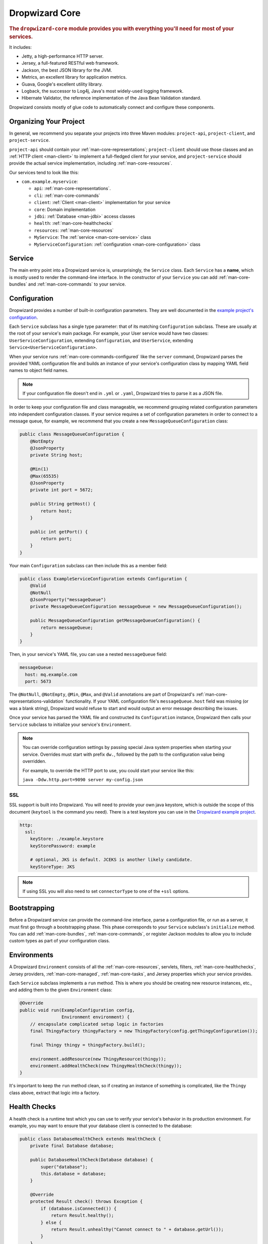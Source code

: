 .. _man-core:

###############
Dropwizard Core
###############

.. highlight:: text

.. rubric:: The ``dropwizard-core`` module provides you with everything you'll need for most of your
            services.

It includes:

* Jetty, a high-performance HTTP server.
* Jersey, a full-featured RESTful web framework.
* Jackson, the best JSON library for the JVM.
* Metrics, an excellent library for application metrics.
* Guava, Google's excellent utility library.
* Logback, the successor to Log4j, Java's most widely-used logging framework.
* Hibernate Validator, the reference implementation of the Java Bean Validation standard.

Dropwizard consists mostly of glue code to automatically connect and configure these components.

.. _man-core-organization:

Organizing Your Project
=======================

In general, we recommend you separate your projects into three Maven modules: ``project-api``,
``project-client``, and ``project-service``.

``project-api`` should contain your :ref:`man-core-representations`; ``project-client`` should use
those classes and an :ref:`HTTP client <man-client>` to implement a full-fledged client for your
service, and ``project-service`` should provide the actual service implementation, including
:ref:`man-core-resources`.

Our services tend to look like this:

* ``com.example.myservice``:

  * ``api``: :ref:`man-core-representations`.
  * ``cli``: :ref:`man-core-commands`
  * ``client``: :ref:`Client <man-client>` implementation for your service
  * ``core``: Domain implementation
  * ``jdbi``: :ref:`Database <man-jdbi>` access classes
  * ``health``: :ref:`man-core-healthchecks`
  * ``resources``: :ref:`man-core-resources`
  * ``MyService``: The :ref:`service <man-core-service>` class
  * ``MyServiceConfiguration``: :ref:`configuration <man-core-configuration>` class

.. _man-core-service:

Service
=======

The main entry point into a Dropwizard service is, unsurprisingly, the ``Service`` class. Each
``Service`` has a **name**, which is mostly used to render the command-line interface. In the
constructor of your ``Service`` you can add :ref:`man-core-bundles` and :ref:`man-core-commands` to
your service.

.. _man-core-configuration:

Configuration
=============

Dropwizard provides a number of built-in configuration parameters. They are
well documented in the `example project's configuration`__.

.. __: https://github.com/codahale/dropwizard/blob/master/dropwizard-example/example.yml

Each ``Service`` subclass has a single type parameter: that of its matching ``Configuration``
subclass. These are usually at the root of your service's main package. For example, your User
service would have two classes: ``UserServiceConfiguration``, extending ``Configuration``, and
``UserService``, extending ``Service<UserServiceConfiguration>``.

When your service runs :ref:`man-core-commands-configured` like the ``server`` command, Dropwizard
parses the provided YAML configuration file and builds an instance of your service's configuration
class by mapping YAML field names to object field names.

.. note::

    If your configuration file doesn't end in ``.yml`` or ``.yaml``, Dropwizard tries to parse it
    as a JSON file.

In order to keep your configuration file and class manageable, we recommend grouping related
configuration parameters into independent configuration classes. If your service requires a set of
configuration parameters in order to connect to a message queue, for example, we recommend that you
create a new ``MessageQueueConfiguration`` class:

.. code-block:: java

    public class MessageQueueConfiguration {
        @NotEmpty
        @JsonProperty
        private String host;

        @Min(1)
        @Max(65535)
        @JsonProperty
        private int port = 5672;

        public String getHost() {
            return host;
        }

        public int getPort() {
            return port;
        }
    }

Your main ``Configuration`` subclass can then include this as a member field:

.. code-block:: java

    public class ExampleServiceConfiguration extends Configuration {
        @Valid
        @NotNull
        @JsonProperty("messageQueue")
        private MessageQueueConfiguration messageQueue = new MessageQueueConfiguration();

        public MessageQueueConfiguration getMessageQueueConfiguration() {
            return messageQueue;
        }
    }

Then, in your service's YAML file, you can use a nested ``messageQueue`` field:

.. code-block:: java

    messageQueue:
      host: mq.example.com
      port: 5673

The ``@NotNull``, ``@NotEmpty``, ``@Min``, ``@Max``, and ``@Valid`` annotations are part of Dropwizard's
:ref:`man-core-representations-validation` functionality. If your YAML configuration file's
``messageQueue.host`` field was missing (or was a blank string), Dropwizard would refuse to start
and would output an error message describing the issues.

Once your service has parsed the YAML file and constructed its ``Configuration`` instance,
Dropwizard then calls your ``Service`` subclass to initialize your service's ``Environment``.

.. note::

    You can override configuration settings by passing special Java system properties when starting
    your service. Overrides must start with prefix ``dw.``, followed by the path to the
    configuration value being overridden.

    For example, to override the HTTP port to use, you could start your service like this:

    ``java -Ddw.http.port=9090 server my-config.json``

.. _man-core-environments:

SSL
---

SSL support is built into Dropwizard. You will need to provide your own java
keystore, which is outside the scope of this document (``keytool`` is the
command you need). There is a test keystore you can use in the
`Dropwizard example project`__.

.. __: https://github.com/codahale/dropwizard/tree/master/dropwizard-example

.. code-block:: yaml

    http:
      ssl:
        keyStore: ./example.keystore
        keyStorePassword: example

        # optional, JKS is default. JCEKS is another likely candidate.
        keyStoreType: JKS

.. note::

    If using SSL you will also need to set ``connectorType`` to one of the ``+ssl`` options.

Bootstrapping
=============

Before a Dropwizard service can provide the command-line interface, parse a configuration file, or
run as a server, it must first go through a bootstrapping phase. This phase corresponds to your
``Service`` subclass's ``initialize`` method. You can add :ref:`man-core-bundles`,
:ref:`man-core-commands`, or register Jackson modules to allow you to include custom types as part
of your configuration class.

Environments
============

A Dropwizard ``Environment`` consists of all the :ref:`man-core-resources`, servlets, filters,
:ref:`man-core-healthchecks`, Jersey providers, :ref:`man-core-managed`, :ref:`man-core-tasks`, and
Jersey properties which your service provides.

Each ``Service`` subclass implements a ``run`` method. This is where you should be creating new
resource instances, etc., and adding them to the given ``Environment`` class:

.. code-block:: java

    @Override
    public void run(ExampleConfiguration config,
                    Environment environment) {
        // encapsulate complicated setup logic in factories
        final ThingyFactory thingyFactory = new ThingyFactory(config.getThingyConfiguration());

        final Thingy thingy = thingyFactory.build();

        environment.addResource(new ThingyResource(thingy));
        environment.addHealthCheck(new ThingyHealthCheck(thingy));
    }

It's important to keep the ``run`` method clean, so if creating an instance of something is
complicated, like the ``Thingy`` class above, extract that logic into a factory.

.. _man-core-healthchecks:

Health Checks
=============

A health check is a runtime test which you can use to verify your service's behavior in its
production environment. For example, you may want to ensure that your database client is connected
to the database:

.. code-block:: java

    public class DatabaseHealthCheck extends HealthCheck {
        private final Database database;

        public DatabaseHealthCheck(Database database) {
            super("database");
            this.database = database;
        }

        @Override
        protected Result check() throws Exception {
            if (database.isConnected()) {
                return Result.healthy();
            } else {
                return Result.unhealthy("Cannot connect to " + database.getUrl());
            }
        }
    }

You can then add this health check to your service's environment:

.. code-block:: java

    environment.addHealthCheck(new DatabaseHealthCheck(database));

By sending a ``GET`` request to ``/healthcheck`` on the admin port you can run these tests and view
the results::

    $ curl http://dw.example.com:8081/healthcheck
    * deadlocks: OK
    * database: OK

If all health checks report success, a ``200 OK`` is returned. If any fail, a
``500 Internal Server Error`` is returned with the error messages and exception stack traces (if an
exception was thrown).

All Dropwizard services ship with the ``deadlocks`` health check installed by default, which uses
Java 1.6's built-in thread deadlock detection to determine if any threads are deadlocked.

.. _man-core-managed:

Managed Objects
===============

Most services involve objects which need to be started and stopped: thread pools, database
connections, etc. Dropwizard provides the ``Managed`` interface for this. You can either have the
class in question implement the ``#start()`` and ``#stop()`` methods, or write a wrapper class which
does so. Adding a ``Managed`` instance to your service's ``Environment`` ties that object's
lifecycle to that of the service's HTTP server. Before the server starts, the ``#start()`` method is
called. After the server has stopped (and after its graceful shutdown period) the ``#stop()`` method
is called.

For example, given a theoretical Riak__ client which needs to be started and stopped:

.. __: http://riak.basho.com

.. code-block:: java

    public class RiakClientManager implements Managed {
        private final RiakClient client;

        public RiakClientManager(RiakClient client) {
            this.client = client;
        }

        @Override
        public void start() throws Exception {
            client.start();
        }

        @Override
        public void stop() throws Exception {
            client.stop();
        }
    }


If ``RiakClientManager#start()`` throws an exception--e.g., an error connecting to the server--your
service will not start and a full exception will be logged. If ``RiakClientManager#stop()`` throws
an exception, the exception will be logged but your service will still be able to shut down.

It should be noted that ``Environment`` has built-in factory methods for ``ExecutorService`` and
``ScheduledExecutorService`` instances which are managed. See ``Environment#managedExecutorService``
and ``Environment#managedScheduledExecutorService`` for details.

.. _man-core-bundles:

Bundles
=======

A Dropwizard bundle is a reusable group of functionality, used to define blocks of a service's
behavior. For example, ``AssetBundle`` provides a simple way to serve static assets from your
service's ``src/main/resources/assets`` directory as files available from ``/assets/*`` in your
service.

Some bundles require configuration parameters. These bundles implement ``ConfiguredBundle`` and will
require your service's ``Configuration`` subclass to implement a specific interface.

Serving Assets
--------------

Either your service or your static assets can be served from the root path, but
not both. The latter is useful when using Dropwizard to back a Javascript
application. To enable it, move your service to a sub-URL.

.. code-block:: yaml

    http:
      rootPath: /service/*  # Default is /*

Then use an extended ``AssetsBundle`` constructor to serve resources in the
``assets`` folder from the root path. ``index.htm`` is served as the default
page.

.. code-block:: java

    @Override
    public void initialize(Bootstrap<HelloWorldConfiguration> bootstrap) {
        bootstrap.setName("hello-world");

        bootstrap.addBundle(new AssetsBundle("/assets/", "/"));
    }

.. _man-core-commands:

Commands
========

Commands are basic actions which Dropwizard runs based on the arguments provided on the command
line. The built-in ``server`` command, for example, spins up an HTTP server and runs your service.
Each ``Command`` subclass has a name and a set of command line options which Dropwizard will use to
parse the given command line arguments.

.. _man-core-commands-configured:

Configured Commands
-------------------

Some commands require access to configuration parameters and should extend the ``ConfiguredCommand``
class, using your service's ``Configuration`` class as its type parameter. Dropwizard will treat the
first argument on the command line as the path to a YAML configuration file, parse and validate it,
and provide your command with an instance of the configuration class.

.. _man-core-commands-managed:

Managed Commands
----------------

Managed commands further extend configured commands by creating a lifecycle process for your
service's :ref:`man-core-managed`. All ``Managed`` instances registered with your service's
``Environment`` will be started before your command is run, and will be stopped afterward.

.. _man-core-tasks:

Tasks
=====

A ``Task`` is a run-time action your service provides access to on the administrative port via HTTP.
All Dropwizard services start with the ``gc`` task, which explicitly triggers the JVM's garbage
collection. (This is useful, for example, for running full garbage collections during off-peak times
or while the given service is out of rotation.)

Running a task can be done by sending a ``POST`` request to ``/tasks/{task-name}`` on the admin
port. For example::

    $ curl -X POST http://dw.example.com:8081/tasks/gc
    Running GC...
    Done!

.. _man-core-logging:

Logging
=======

Dropwizard uses Logback_ for its logging backend. It provides an slf4j_ implementation, and even
routes all ``java.util.logging``, Log4j, and Apache Commons Logging usage through Logback.

.. _Logback: http://logback.qos.ch/
.. _slf4j: http://www.slf4j.org/

slf4j provides the following logging levels:

``ERROR``
  Error events that might still allow the application to continue running.
``WARN``
  Potentially harmful situations.
``INFO``
  Informational messages that highlight the progress of the application at coarse-grained level.
``DEBUG``
  Fine-grained informational events that are most useful to debug an application.
``TRACE``
  Finer-grained informational events than the ``DEBUG`` level.

.. _man-core-logging-format:

Log Format
----------

Dropwizard's log format has a few specific goals:

* Be human readable.
* Be machine parsable.
* Be easy for sleepy ops folks to figure out why things are pear-shaped at 3:30AM using standard
  UNIXy tools like ``tail`` and ``grep``.

The logging output looks like this::

    TRACE [2010-04-06 06:42:35,271] com.example.dw.Thing: Contemplating doing a thing.
    DEBUG [2010-04-06 06:42:35,274] com.example.dw.Thing: About to do a thing.
    INFO  [2010-04-06 06:42:35,274] com.example.dw.Thing: Doing a thing
    WARN  [2010-04-06 06:42:35,275] com.example.dw.Thing: Doing a thing
    ERROR [2010-04-06 06:42:35,275] com.example.dw.Thing: This may get ugly.
    ! java.lang.RuntimeException: oh noes!
    ! at com.example.dw.Thing.run(Thing.java:16)
    !

A few items of note:

* All timestamps are in UTC and ISO 8601 format.
* You can grep for messages of a specific level really easily::

    tail -f dw.log | grep '^WARN'

* You can grep for messages from a specific class or package really easily::

    tail -f dw.log | grep 'com.example.dw.Thing'

* You can even pull out full exception stack traces, plus the accompanying log message::

    tail -f dw.log | grep -B 1 '^\!'

Configuration
-------------

You can specify a default logger level and even override the levels of
other loggers in your YAML configuration file:

.. code-block:: yaml

    # Logging settings.
    logging:

      # The default level of all loggers. Can be OFF, ERROR, WARN, INFO, DEBUG, TRACE, or ALL.
      level: INFO

      # Logger-specific levels.
      loggers:

        # Overrides the level of com.example.dw.Thing and sets it to DEBUG.
        "com.example.dw.Thing": DEBUG

.. _man-core-logging-console:

Console Logging
---------------

By default, Dropwizard services log ``INFO`` and higher to ``STDOUT``. You can configure this by
editing the ``logging`` section of your YAML configuration file:

.. code-block:: yaml

    logging:

      # ...
      # Settings for logging to stdout.
      console:

        # If true, write log statements to stdout.
        enabled: true

        # Do not display log statements below this threshold to stdout.
        threshold: ALL

.. _man-core-logging-file:

File Logging
------------

Dropwizard can also log to an automatically rotated set of log files. This is the recommended
configuration for your production environment:

.. code-block:: yaml

    logging:

      # ...
      # Settings for logging to a file.
      file:

        # If true, write log statements to a file.
        enabled: false

        # Do not write log statements below this threshold to the file.
        threshold: ALL

        # The file to which current statements will be logged.
        currentLogFilename: ./logs/example.log

        # When the log file rotates, the archived log will be renamed to this and gzipped. The
        # %d is replaced with the previous day (yyyy-MM-dd). Custom rolling windows can be created
        # by passing a SimpleDateFormat-compatible format as an argument: "%d{yyyy-MM-dd-hh}".
        archivedLogFilenamePattern: ./logs/example-%d.log.gz

        # The number of archived files to keep.
        archivedFileCount: 5

        # The timezone used to format dates. HINT: USE THE DEFAULT, UTC.
        timeZone: UTC

.. _man-core-logging-syslog:

Syslog Logging
--------------

Finally, Dropwizard can also log statements to syslog.

.. note::

    Because Java doesn't use the native syslog bindings, your syslog server **must** have an open
    network socket.

.. code-block:: yaml

    logging:

      # ...
      # Settings for logging to syslog.
      syslog:

        # If true, write log statements to syslog.
        enabled: false

        # Do not write log statements below this threshold to syslog.
        threshold: ALL

        # The hostname of the syslog server to which statements will be sent.
        # N.B.: If this is the local host, the local syslog instance will need to be configured to
        # listen on an inet socket, not just a Unix socket.
        host: localhost

        # The syslog facility to which statements will be sent.
        facility: local0

.. _man-core-testing-services:

Testing Services
================

All of Dropwizard's APIs are designed with testability in mind, so even your services can have unit
tests:

.. code-block:: java

    public class MyServiceTest {
        private final Environment environment = mock(Environment.class);
        private final MyService service = new MyService();
        private final MyConfiguration config = new MyConfiguration();

        @Before
        public void setup() throws Exception {
            config.setMyParam("yay");
        }

        @Test
        public void buildsAThingResource() throws Exception {
            service.run(config, environment);

            verify(environment).addResource(any(ThingResource.class));
        }
    }

We highly recommend Mockito_ for all your mocking needs.

.. _Mockito: http://code.google.com/p/mockito/


.. _man-core-banners:

Banners
=======

We think services should print out a big ASCII art banner on startup. Yours should, too. It's fun.
Just add a ``banner.txt`` class to ``src/main/resources`` and it'll print it out when your service
starts::

    INFO  [2011-12-09 21:56:37,209] com.codahale.dropwizard.cli.ServerCommand: Starting hello-world
                                                     dP
                                                     88
      .d8888b. dP.  .dP .d8888b. 88d8b.d8b. 88d888b. 88 .d8888b.
      88ooood8  `8bd8'  88'  `88 88'`88'`88 88'  `88 88 88ooood8
      88.  ...  .d88b.  88.  .88 88  88  88 88.  .88 88 88.  ...
      `88888P' dP'  `dP `88888P8 dP  dP  dP 88Y888P' dP `88888P'
                                            88
                                            dP

    INFO  [2011-12-09 21:56:37,214] org.eclipse.jetty.server.Server: jetty-7.6.0
    ...

We could probably make up an argument about why this is a serious devops best practice with high ROI
and an Agile Tool, but honestly we just enjoy this.

We recommend you use TAAG_ for all your ASCII art banner needs.

.. _TAAG: http://patorjk.com/software/taag/

.. _man-core-resources:

Resources
=========

Unsurprisingly, most of your day-to-day work with a Dropwizard service will be in the resource
classes, which model the resources exposed in your RESTful API. Dropwizard uses Jersey__ for this,
so most of this section is just re-hashing or collecting various bits of Jersey documentation.

.. __: http://jersey.java.net/

Jersey is a framework for mapping various aspects of incoming HTTP requests to POJOs and then
mapping various aspects of POJOs to outgoing HTTP responses. Here's a basic resource class:

.. _man-core-resources-example:

.. code-block:: java

    @Path("/{user}/notifications")
    @Produces(MediaType.APPLICATION_JSON)
    @Consumes(MediaType.APPLICATION_JSON)
    public class NotificationsResource {
        private final NotificationStore store;

        public NotificationsResource(NotificationStore store) {
            this.store = store;
        }

        @GET
        public NotificationList fetch(@PathParam("user") LongParam userId,
                                      @QueryParam("count") @DefaultValue("20") IntParam count) {
            final List<Notification> notifications = store.fetch(userId.get(), count.get());
            if (notifications != null) {
                return new NotificationList(userId, notifications);
            }
            throw new WebApplicationException(Status.NOT_FOUND);
        }

        @POST
        public Response add(@PathParam("user") LongParam userId,
                            @Valid Notification notification) {
            final long id = store.add(userId.get(), notification);
            return Response.created(UriBuilder.fromResource(NotificationResource.class)
                                              .build(userId.get(), id)
                           .build();
        }
    }

This class provides a resource (a user's list of notifications) which responds to ``GET`` and
``POST`` requests to ``/{user}/notifications``, providing and consuming ``application/json``
representations. There's quite a lot of functionality on display here, and this section will
explain in detail what's in play and how to use these features in your service.

.. _man-core-resources-paths:

Paths
-----

.. important::

    Every resource class must have a ``@Path`` annotation.

The ``@Path`` annotation isn't just a static string, it's a `URI Template`__. The ``{user}`` part
denotes a named variable, and when the template matches a URI the value of that variable will be
accessible via ``@PathParam``-annotated method parameters.

.. __: http://tools.ietf.org/html/draft-gregorio-uritemplate-07

For example, an incoming request for ``/1001/notifications`` would match the URI template, and the
value ``"1001"`` would be available as the path parameter named ``user``.

If your service doesn't have a resource class whose ``@Path`` URI template matches the URI of an
incoming request, Jersey will automatically return a ``404 Not Found`` to the client.

.. _man-core-resources-methods:

Methods
-------

Methods on a resource class which accept incoming requests are annotated with the HTTP methods they
handle: ``@GET``, ``@POST``, ``@PUT``, ``@DELETE``, ``@HEAD``, ``@OPTIONS``, and even
``@HttpMethod`` for arbitrary new methods.

If a request comes in which matches a resource class's path but has a method which the class doesn't
support, Jersey will automatically return a ``405 Method Not Allowed`` to the client.

The return value of the method (in this case, a ``NotificationList`` instance) is then mapped to the
:ref:`negotiated media type <man-core-resources-media-types>` this case, our resource only supports
JSON, and so the ``NotificationList`` is serialized to JSON using Jackson.

.. _man-core-resources-metrics:

Metrics
-------

Every resource method can be annotated with ``@Timed``, ``@Metered``, and ``@ExceptionMetered``.
Dropwizard augments Jersey to automatically record runtime information about your resource methods.


.. _man-core-resources-parameters:

Parameters
----------

The annotated methods on a resource class can accept parameters which are mapped to from aspects of
the incoming request. The ``*Param`` annotations determine which part of the request the data is
mapped, and the parameter *type* determines how the data is mapped.

For example:

* A ``@PathParam("user")``-annotated ``String`` takes the raw value from the ``user`` variable in
  the matched URI template and passes it into the method as a ``String``.
* A ``@QueryParam("count")``-annotated ``IntParam`` parameter takes the first ``count`` value from
  the request's query string and passes it as a ``String`` to ``IntParam``'s constructor.
  ``IntParam`` (and all other ``com.codahale.dropwizard.jersey.params.*`` classes) parses the string
  as an ``Integer``, returning a ``400 Bad Request`` if the value is malformed.
* A ``@FormParam("name")``-annotated ``Set<String>`` parameter takes all the ``name`` values from a
  posted form and passes them to the method as a set of strings.

What's noteworthy here is that you can actually encapsulate the vast majority of your validation
logic using specialized parameter objects. See ``AbstractParam`` for details.

.. _man-core-resources-request-entities:

Request Entities
----------------

If you're handling request entities (e.g., an ``application/json`` object on a ``PUT`` request), you
can model this as a parameter without a ``*Param`` annotation. In the
:ref:`example code <man-core-resources-example>`, the ``add`` method provides a good example of
this:

.. code-block:: java
    :emphasize-lines: 3

    @POST
    public Response add(@PathParam("user") LongParam userId,
                        @Valid Notification notification) {
        final long id = store.add(userId.get(), notification);
        return Response.created(UriBuilder.fromResource(NotificationResource.class)
                                          .build(userId.get(), id)
                       .build();
    }

Jersey maps the request entity to any single, unbound parameter. In this case, because the resource
is annotated with ``@Consumes(MediaType.APPLICATION_JSON)``, it uses the Dropwizard-provided Jackson
support which, in addition to parsing the JSON and mapping it to an instance of ``Notification``,
also runs that instance through Dropwizard's :ref:`man-core-representations-validation`.

If the deserialized ``Notification`` isn't valid, Dropwizard returns a ``422 Unprocessable Entity``
response to the client.

.. note::

    If your request entity parameter isn't annotated with ``@Valid``, it won't be validated.

.. _man-core-resources-media-types:

Media Types
-----------

Jersey also provides full content negotiation, so if your resource class consumes
``application/json`` but the client sends a ``text/plain`` entity, Jersey will automatically reply
with a ``406 Not Acceptable``. Jersey's even smart enough to use client-provided ``q``-values in
their ``Accept`` headers to pick the best response content type based on what both the client and
server will support.

.. _man-core-resources-responses:

Responses
---------

If your clients are expecting custom headers or additional information (or, if you simply desire an
additional degree of control over your responses), you can return explicitly-built ``Response``
objects:

.. code-block:: java

    return Response.noContent().language(Locale.GERMAN).build();


In general, though, we recommend you return actual domain objects if at all possible. It makes
:ref:`testing resources <man-core-resources-testing>` much easier.

.. _man-core-resource-error-handling:

Error Handling
--------------

If your resource class unintentionally throws an exception, Dropwizard will log that exception
(including stack traces) and return a terse, safe ``text/plain`` ``500 Internal Server Error``
response.

If your resource class needs to return an error to the client (e.g., the requested record doesn't
exist), you have two options: throw a ``WebApplicationException`` or restructure your method to
return a ``Response``.

If at all possible, prefer throwing ``WebApplicationException`` instances to returning
``Response`` objects.

.. _man-core-resources-uris:

URIs
----

While Jersey doesn't quite have first-class support for hyperlink-driven services, the provided
``UriBuilder`` functionality does quite well.

Rather than duplicate resource URIs, it's possible (and recommended!) to initialize a ``UriBuilder``
with the path from the resource class itself:

.. code-block:: java

    UriBuilder.fromResource(UserResource.class).build(user.getId());

.. _man-core-resources-testing:

Testing
-------

As with just about everything in Dropwizard, we recommend you design your resources to be testable.
Dependencies which aren't request-injected should be passed in via the constructor and assigned to
``final`` fields.

Testing, then, consists of creating an instance of your resource class and passing it a mock.
(Again: Mockito_.)

.. code-block:: java

    public class NotificationsResourceTest {
        private final NotificationStore store = mock(NotificationStore.class);
        private final NotificationsResource resource = new NotificationsResource(store);

        @Test
        public void getsReturnNotifications() {
            final List<Notification> notifications = mock(List.class);
            when(store.fetch(1, 20)).thenReturn(notifications);

            final NotificationList list = resource.fetch(new LongParam("1"), new IntParam("20"));

            assertThat(list.getUserId(),
                      is(1L));

            assertThat(list.getNotifications(),
                       is(notifications));
        }
    }

Caching
-------

Adding a ``Cache-Control`` statement to your resource class is simple with Dropwizard:

.. code-block:: java

    @GET
    @CacheControl(maxAge = 6, maxAgeUnit = TimeUnit.HOURS)
    public String getCachableValue() {
        return "yay";
    }

The ``@CacheControl`` annotation will take all of the parameters of the ``Cache-Control`` header.

.. _man-core-representations:

Representations
===============

Representation classes are classes which, when handled to various Jersey ``MessageBodyReader`` and
``MessageBodyWriter`` providers, become the entities in your service's API. Dropwizard heavily
favors JSON, but it's possible to map from any POJO to custom formats and back.

.. _man-core-representations-basic:

Basic JSON
----------

Jackson is awesome at converting regular POJOs to JSON and back. This file:

.. code-block:: java

    public class Notification {
        @JsonProperty
        private String text;

        public Notification(String text) {
            this.text = text;
        }

        public String getText() {
            return text;
        }

        public String setText(String text) {
            this.text = text;
        }
    }

gets converted into this JSON:

.. code-block:: javascript

    {
        "text": "hey it's the value of the text field"
    }

If, at some point, you need to change the JSON field name or the Java field without affecting the
other, you can add an explicit field name to the ``@JsonProperty`` annotation.

If you prefer immutable objects rather than JavaBeans, that's also doable:

.. code-block:: java

    public class Notification {
        @JsonProperty
        private final String text;

        public Notification(@JsonProperty("text") String text) {
            this.text = text;
        }

        public String getText() {
            return text;
        }
    }

.. _man-core-representations-advanced:

Advanced JSON
-------------

Not all JSON representations map nicely to the objects your service deals with, so it's sometimes
necessary to use custom serializers and deserializers. Just annotate your object like this:

.. code-block:: java

    @JsonSerialize(using=FunkySerializer.class)
    @JsonDeserialize(using=FunkyDeserializer.class)
    public class Funky {
        // ...
    }

Then make a ``FunkySerializer`` class which implements ``JsonSerializer<Funky>`` and a
``FunkyDeserializer`` class which implements ``JsonDeserializer<Funky>``.

.. _man-core-representations-advanced-snake-case:

``snake_case``
**************

A common issue with JSON is the disagreement between ``camelCase`` and ``snake_case`` field names.
Java and Javascript folks tend to like ``camelCase``; Ruby, Python, and Perl folks insist on
``snake_case``. To make Dropwizard automatically convert field names to ``snake_case`` (and back),
just annotate the class with ``@JsonSnakeCase``:

.. code-block:: java

    @JsonSnakeCase
    public class Person {
        @JsonProperty
        private String firstName;

        public Person(String firstName) {
            this.firstName = firstName;
        }

        public String getFirstName() {
            return firstName;
        }
    }

This gets converted into this JSON:

.. code-block:: javascript

    {
        "first_name": "Coda"
    }

.. _man-core-representations-validation:

Validation
----------

Like :ref:`man-core-configuration`, you can add validation annotations to fields of your
representation classes and validate them. If we're accepting client-provided ``Person`` objects, we
probably want to ensure that the ``name`` field of the object isn't ``null`` or blank. We can do
this as follows:

.. code-block:: java

    public class Person {
        @NotEmpty // ensure that name isn't null or blank
        @JsonProperty
        private final String name;

        public Person(@JsonProperty("name") String name) {
            this.name = name;
        }

        public String getName() {
            return name;
        }
    }

Then, in our resource class, we can add the ``@Valid`` annotation to the ``Person`` annotation:

.. code-block:: java

    @PUT
    public Response replace(@Valid Person person) {
        // ...
    }

If the ``name`` field is missing, Dropwizard will return a ``text/plain``
``422 Unprocessable Entity`` response detailing the validation errors::

    * name may not be empty

.. _man-core-resources-validation-advanced:

Advanced
********

More complex validations (for example, cross-field comparisons) are often hard to do using
declarative annotations. As an emergency maneuver, add the ``@ValidationMethod`` to any
``boolean``-returning method which begins with ``is``:

.. code-block:: java

    @ValidationMethod(message="may not be Coda")
    public boolean isNotCoda() {
        return !("Coda".equals(name));
    }

.. note::

    Due to the rather daft JavaBeans conventions, the method must begin with ``is`` (e.g.,
    ``#isValidPortRange()``. This is a limitation of Hibernate Validator, not Dropwizard.

.. _man-core-representations-streaming:

Streaming Output
----------------

If your service happens to return lots of information, you may get a big performance and efficiency
bump by using streaming output. By returning an object which implements Jersey's ``StreamingOutput``
interface, your method can stream the response entity in a chunk-encoded output stream. Otherwise,
you'll need to fully construct your return value and *then* hand it off to be sent to the client.

.. _man-core-representations-testing:

Testing
-------

The ``dropwizard-testing`` module contains a number of helper methods for testing JSON parsing and
generating. Given a JSON fixture file (e.g., ``src/test/resources/fixtures/person.json``), you can
test that a ``Person`` instance generates the same JSON as the fixture with the following:

.. code-block:: java

    import static com.codahale.dropwizard.testing.JsonHelpers.asJson;
    import static com.codahale.dropwizard.testing.JsonHelpers.jsonFixture;

    @Test
    public void producesTheExpectedJson() throws Exception {
        assertThat("rendering a person as JSON produces a valid API representation",
                   asJson(person),
                   is(jsonFixture("fixtures/person.json")));
    }

This does a whitespace- and comment-insensitive comparison of the generated JSON and the JSON in the
file. If they're different, both JSON representations are helpfully displayed in the assertion
error.

Likewise, you can also test the parsing of the same JSON file to guarantee round-trip compatibility:

.. code-block:: java

    import static com.codahale.dropwizard.testing.JsonHelpers.fromJson;

    @Test
    public void consumesTheExpectedJson() throws Exception {
        assertThat("parsing a valid API representation produces a person",
                   fromJson(jsonFixture("fixtures/person.json"), Person.class),
                   is(person));
    }

.. _man-core-representations-html:

HTML Representations
--------------------

For generating HTML pages, check out Dropwizard's :ref:`views support <manual-views>`.

.. _man-core-representations-custom:

Custom Representations
----------------------

Sometimes, though, you've got some wacky output format you need to produce or consume and no amount
of arguing will make JSON acceptable. That's unfortunate but OK. You can add support for arbitrary
input and output formats by creating classes which implement Jersey's ``MessageBodyReader<T>`` and
``MessageBodyWriter<T>`` interfaces. (Make sure they're annotated with ``@Provider`` and
``@Produces("text/gibberish")`` or ``@Consumes("text/gibberish")``.) Once you're done, just add
instances of them (or their classes if they depend on Jersey's ``@Context`` injection) to your
service's ``Environment`` on initialization.

.. _man-core-config-defaults:

Configuration Defaults
======================

Dropwizard has many configuration parameters, all of which come with good default values:

.. code-block:: yaml

    # HTTP-specific options.
    http:

      # The port on which the HTTP server listens for service requests.
      # Because Java cannot drop privileges in a POSIX system, these
      # ports cannot be in the range 1-1024. A port value of 0 will
      # make the OS use an arbitrary unused port.
      port: 8080

      # The port on which the HTTP server listens for administrative
      # requests. Subject to the same limitations as "port". If this is
      # set to the same value as port, the admin routes will be mounted
      # under /admin.
      adminPort: 8081

      # The minimum number of threads to keep running to process
      # incoming HTTP requests.
      minThreads: 8

      # The maximum number of threads to keep running to process
      # incoming HTTP requests.
      maxThreads: 1024

      # The type of connector to use.
      #
      # Possible values are:
      #   * blocking: Good for low-latency services with short request
      #               durations. Corresponds to Jetty's
      #               BlockingChannelConnector.
      #   * nonblocking: Good for services which use Servlet 3.0
      #                  continuations or which maintain a large number
      #                  of open connections. Corresponds to Jetty's
      #                  SelectChannelConnector.
      #   * legacy: Simple, java.io.Socket-based connector. Corresponds to
      #             Jetty's SocketConnector.
      #   * legacy+ssl: Corresponds to Jetty's SslSocketConnector.
      #   * nonblocking+ssl: Corresponds to Jetty's
      #                      SslSelectChannelConnector.
      connectorType: blocking

      # The root path for the Jersey servlet.
      rootPath: "/"

      # The maximum amount of time a connection is allowed to be idle
      # before being closed.
      maxIdleTime: 200s

      # The number of threads dedicated to accepting connections.
      acceptorThreads: 1

      # The offset of the acceptor threads' priorities. Can be
      # [-5...5], with -5 dropping the acceptor threads to the lowest
      # possible priority and with 5 raising them to the highest priority.
      acceptorThreadPriorityOffset: 0

      # The number of unaccepted requests to keep in the accept queue
      # before refusing connections. If set to -1 or omitted, the system
      # default is used.
      acceptQueueSize: -1

      # The maximum number of buffers to keep in memory.
      maxBufferCount: 1024

      # The initial buffer size for reading requests.
      requestBufferSize: 16KB

      # The initial buffer size for reading request headers.
      requestHeaderBufferSize: 6KB

      # The initial buffer size for writing responses.
      responseBufferSize: 32KB

      # The initial buffer size for writing response headers.
      responseHeaderBufferSize: 6KB

      # Enables SO_REUSEADDR on the server socket.
      reuseAddress: true

      # Enables SO_LINGER on the server socket with the specified
      # linger time. By default, uses the system default.
      soLingerTime: null

      # The number of open connections at which the server transitions
      # to a "low-resources" mode. (Only valid if connectorType is
      # "nonblocking".)
      lowResourcesConnectionThreshold: 25000

      # When in low-resources mode, the maximum amount of time a
      # connection is allowed to be idle before being closed. Overrides
      # maxIdleTime. (Only valid if connectorType is "nonblocking".)
      lowResourcesMaxIdleTime: 5s

      # If non-zero, the server will allow worker threads to finish
      # processing requests after the server socket has been closed for
      # the given amount of time.
      shutdownGracePeriod: 2s

      # If true, allows usage of the Server header in responses.
      useServerHeader: false

      # If true, allows usage of the Date header in responses.
      useDateHeader: true

      # If true, the HTTP server will prefer X-Forwarded headers over
      # their non-forwarded equivalents.
      useForwardedHeaders: true

      # If true, forces the HTTP connector to use off-heap, direct
      # buffers.
      useDirectBuffers: true

      # The hostname of the interface to which the HTTP server socket
      # will be bound. If omitted, the socket will listen on all
      # interfaces.
      bindHost: null

      # If specified, adds Basic Authentication to the admin port using
      # this username.
      adminUsername: null

      # If specified, adds Basic Authentication to the admin port using
      # this password. (Requires adminUsername to be specified).
      adminPassword: null

      # A map of servlet context parameter names to servlet context
      # parameter values.
      contextParameters: {}

      # Configuration parameters for GZIP encoding of response entities.
      gzip:

        # If true, all requests with gzip in their
        # Accept-Content-Encoding headers will have their response
        # entities encoded with gzip.
        enabled: true

        # All response entities under this size are not compressed.
        minimumEntitySize: 256 bytes

        # The size of the buffer to use when compressing.
        bufferSize: 8KiB

        # The set of user agents to exclude from compression.
        excludedUserAgents: []

        # If specified, the set of mime types to compress.
        compressedMimeTypes: []


      # SSL configuration parameters. If omitted, all of these parameters
      # will fall back to using JVM-specific defaults (except for
      # supportedProtocols).
      ssl:

        # The path to the Java Keystore which contains the server's SSL
        # certificate.
        keyStore: /path/to/keystore

        # The password for the keystore.
        keyStorePassword: "password"

        # The password for the key manager.
        keyManagerPassword: "password"

        # The keystore type.
        keyStoreType: JKS

        # If the trust store is a separate file, the path to the Java
        # keystore which contains certificates for the validation of
        # clients.
        trustStore: /path/to/truststore

        # The password for the trust store.
        trustStorePassword: "password"

        # The keystore type for the trust store.
        trustStoreType: JKS

        # Whether or not to require authentication by peer certificate.
        needClientAuth: true

        # Whether or not to prompt clients for their peer certificates.
        wantClientAuth: true

        # The alias of the certificate to use for SSL.
        certAlias: "cert"

        # If true, allows clients to renegotiate.
        #
        # ONLY ALLOW CLIENTS TO RENEGOTIATE IF YOUR JVM HAS A FIX FOR
        # CVE-2009-3555. DOING OTHERWISE WILL MAKE YOUR SERVICE VULNERABLE
        # TO SSL RENEGOTIATION ATTACKS.
        allowRenegotiate: false

        # The path to the Certificate Revocation List.
        crlPath: /path/to/revocation-list

        # Whether or not to enable Certificate Revocation List
        # Distribution Points support.
        crldpEnabled: true

        # Whether or not to enable On-Line Certificate Status Protocol
        # support.
        ocspEnabled: true

        # The OCSP Responder URL.
        ocspResponderUrl: "http://blah"

        # The maximum length of a valid certificate verification path.
        maxCertPathLength: 1

        # Whether or not peer certificates should be validated. Only
        # valid for PKIX trust stores.
        validatePeers: true

        # The name of the JCE provider to use for SSL.
        jceProvider: "SUN"

        # The list of supported SSL/TLS protocols. Dropwizard
        # intentionally disables SSLv2Hello for security reasons.
        supportedProtocols: ["SSLv3", "TLSv1", "TLSv1.1", "TLSv1.2"]

      # HTTP request log settings.
      requestLog:

        # Settings for logging to stdout.
        console:

          # If true, log requests to stdout.
          enabled: true

          # The time zone in which dates should be displayed.
          timeZone: UTC

          # A custom Logback format string.
          logFormat: null

        # Settings for logging to a file.
        file:

          # If true, log requests to a file.
          enabled: false

          # The time zone in which dates should be displayed.
          timeZone: UTC

          # A custom Logback format string.
          logFormat: null

          # The file to which statements will be logged.
          #
          # If enabled is true, this must be specified.
          currentLogFilename: ./logs/requests.log

          # If true, log files are rotated and archived.
          archive: true

          # When the log file rolls over, the file will be archived to
          # example-2012-03-15.log.gz, example.log will be truncated,
          # and new requests written to it.
          #
          # If archive is true, this must be specified.
          archivedLogFilenamePattern: ./logs/requests-%d.log.gz

          # The maximum number of log files to archive.
          archivedFileCount: 5

        # Settings for logging to syslog.
        syslog:

          # If true, log requests to syslog.
          enabled: false

          # The hostname of the syslog server to which statements will
          # be sent.
          #
          # N.B.: If this is the local host, the local syslog instance
          # will need to be configured to listen on an inet socket, not
          # just a Unix socket.
          host: localhost

          # The syslog facility to which statements will be sent.
          #
          # Can be one of: {AUTH, AUTHPRIV, DAEMON, CRON, FTP, LPR,
          # KERN, MAIL, NEWS, SYSLOG, USER, UUCP, LOCAL0, LOCAL1,
          # LOCAL2, LOCAL3, LOCAL4, LOCAL5, LOCAL6, LOCAL7}.
          facility: local0

          # The time zone in which dates should be displayed.
          timeZone: UTC

          # A custom Logback format string.
          logFormat: null

    # Logging settings.
    logging:

      # The default level of all loggers. Can be OFF, ERROR, WARN, INFO,
      # DEBUG, TRACE, or ALL.
      level: INFO

      # Logger-specific levels.
      loggers:

        # Sets the level for 'com.example.app' to DEBUG.
        com.example.app: DEBUG

      # Settings for logging to stdout.
      console:

        # If true, write log statements to stdout.
        enabled: true

        # Do not display log statements below this threshold to stdout.
        threshold: ALL

        # The time zone in which dates should be displayed.
        timeZone: UTC

        # A custom Logback format string.
        logFormat: null

      # Settings for logging to a file.
      file:

        # If true, write log statements to a file.
        enabled: true

        # Do not write log statements below this threshold to the file.
        threshold: ALL

        # The time zone in which dates should be displayed.
        timeZone: UTC

        # A custom Logback format string.
        logFormat: null

        # The file to which statements will be logged.
        #
        # If enabled is true, this must be specified.
        currentLogFilename: ./logs/app.log

        # If true, log files are rotated and archived.
        archive: true

        # When the log file rolls over, the file will be archived to
        # app-2012-03-15.log.gz, example.log will be truncated,
        # and new statements written to it.
        #
        # If archive is true, this must be specified.
        archivedLogFilenamePattern: ./logs/app-%d.log.gz

        # The maximum number of log files to archive.
        archivedFileCount: 5

      # Settings for logging to syslog.
      syslog:

        # If true, write log statements to syslog.
        enabled: false

        # The hostname of the syslog server to which statements will be
        # sent.
        #
        # N.B.: If this is the local host, the local syslog instance
        # will need to be configured to listen on an inet socket, not just
        # a Unix socket.
        host: localhost

        # The syslog facility to which statements will be sent.
        #
        # Can be one of: {AUTH, AUTHPRIV, DAEMON, CRON, FTP, LPR, KERN,
        # MAIL, NEWS, SYSLOG, USER, UUCP, LOCAL0, LOCAL1, LOCAL2, LOCAL3,
        # LOCAL4, LOCAL5, LOCAL6, LOCAL7}.
        facility: local0

        # The time zone in which dates should be displayed.
        timeZone: UTC

        # A custom Logback format string.
        logFormat: null
